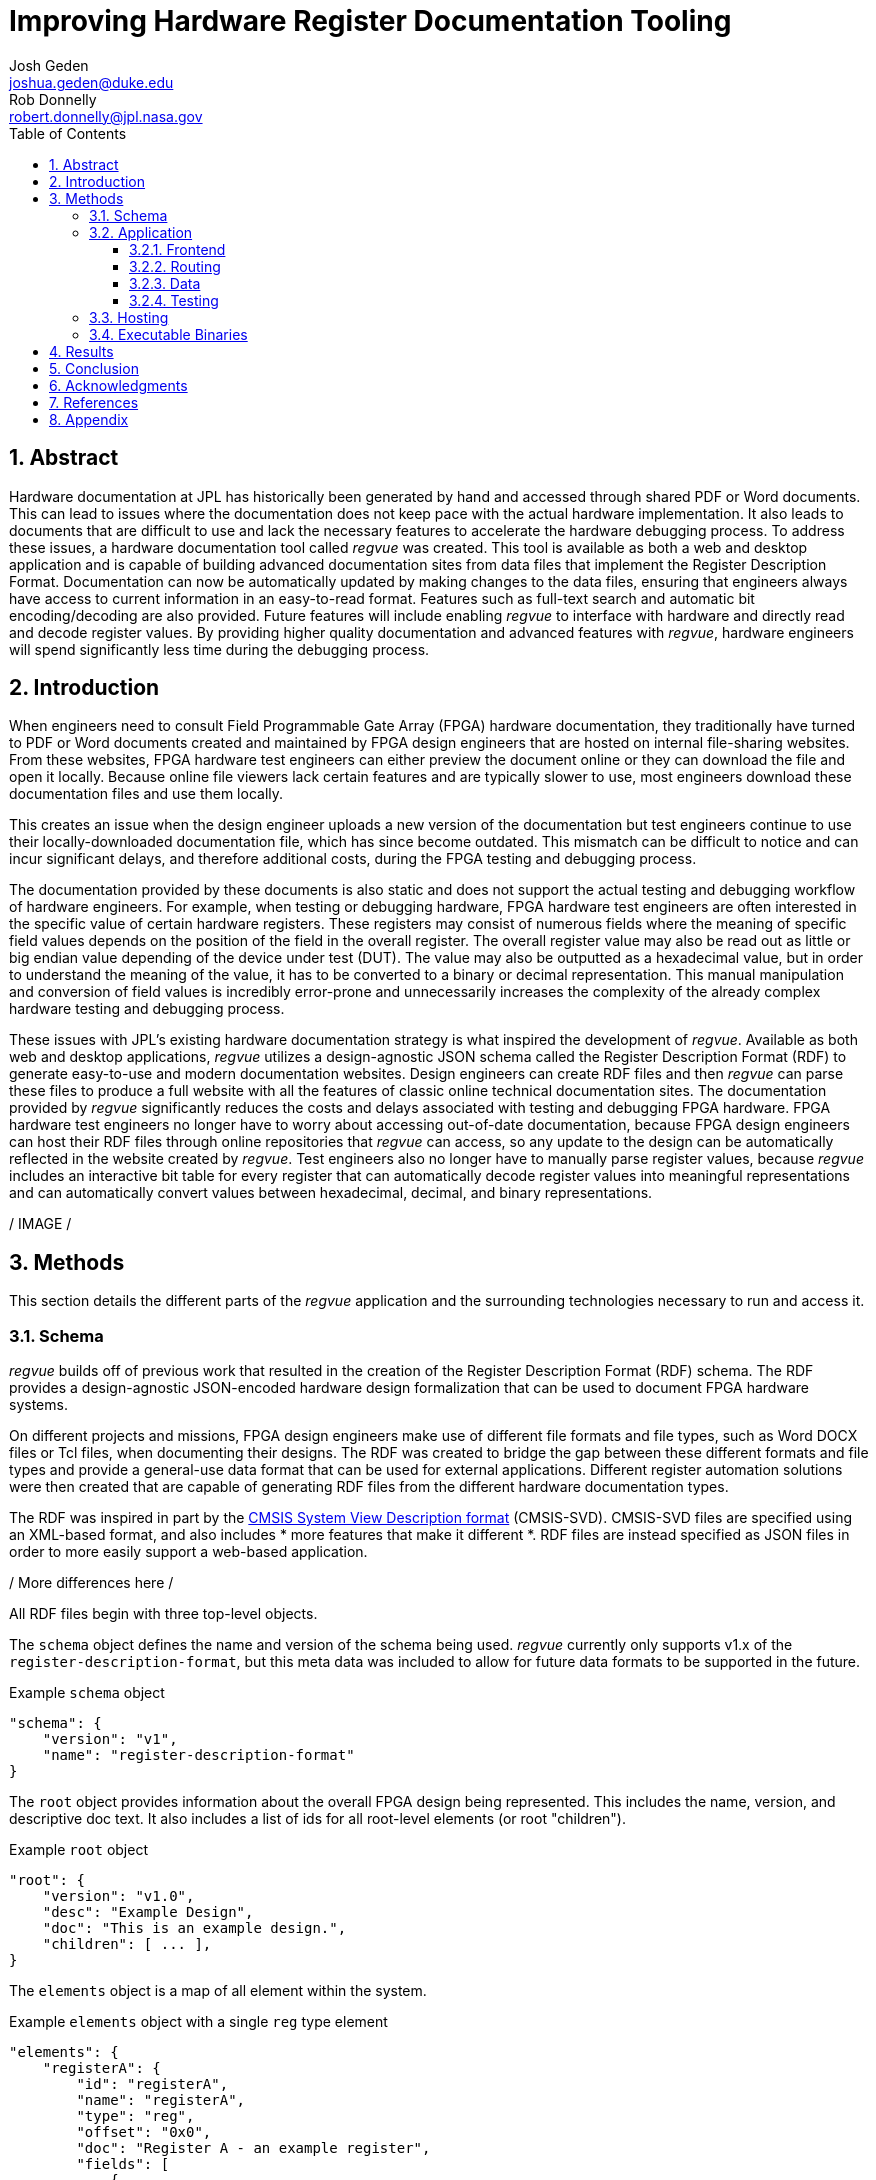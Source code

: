 = Improving Hardware Register Documentation Tooling
Josh Geden <joshua.geden@duke.edu>; Rob Donnelly <robert.donnelly@jpl.nasa.gov>
:toc:
:imagesdir: images
:sectnums:
:toclevels: 3
// :titlepage:
// :doctype: book
// :chapter-label:
// :hardbreaks-option:

== Abstract

Hardware documentation at JPL has historically been generated by hand and accessed through shared PDF or Word documents.
This can lead to issues where the documentation does not keep pace with the actual hardware implementation.
It also leads to documents that are difficult to use and lack the necessary features to accelerate the hardware debugging process.
To address these issues, a hardware documentation tool called _regvue_ was created.
This tool is available as both a web and desktop application and is capable of building advanced documentation sites from data files that implement the Register Description Format.
Documentation can now be automatically updated by making changes to the data files, ensuring that engineers always have access to current information in an easy-to-read format.
Features such as full-text search and automatic bit encoding/decoding are also provided.
Future features will include enabling _regvue_ to interface with hardware and directly read and decode register values.
By providing higher quality documentation and advanced features with _regvue_, hardware engineers will spend significantly less time during the debugging process.


== Introduction

When engineers need to consult Field Programmable Gate Array (FPGA) hardware documentation, they traditionally have turned to PDF or Word documents created and maintained by FPGA design engineers that are hosted on internal file-sharing websites.
From these websites, FPGA hardware test engineers can either preview the document online or they can download the file and open it locally.
Because online file viewers lack certain features and are typically slower to use, most engineers download these documentation files and use them locally.

This creates an issue when the design engineer uploads a new version of the documentation but test engineers continue to use their locally-downloaded documentation file, which has since become outdated.
This mismatch can be difficult to notice and can incur significant delays, and therefore additional costs, during the FPGA testing and debugging process.

The documentation provided by these documents is also static and does not support the actual testing and debugging workflow of hardware engineers.
For example, when testing or debugging hardware, FPGA hardware test engineers are often interested in the specific value of certain hardware registers.
These registers may consist of numerous fields where the meaning of specific field values depends on the position of the field in the overall register.
The overall register value may also be read out as little or big endian value depending of the device under test (DUT).
The value may also be outputted as a hexadecimal value, but in order to understand the meaning of the value, it has to be converted to a binary or decimal representation.
This manual manipulation and conversion of field values is incredibly error-prone and unnecessarily increases the complexity of the already complex hardware testing and debugging process.

These issues with JPL's existing hardware documentation strategy is what inspired the development of _regvue_.
Available as both web and desktop applications, _regvue_ utilizes a design-agnostic JSON schema called the Register Description Format (RDF) to generate easy-to-use and modern documentation websites.
Design engineers can create RDF files and then _regvue_ can parse these files to produce a full website with all the features of classic online technical documentation sites.
The documentation provided by _regvue_ significantly reduces the costs and delays associated with testing and debugging FPGA hardware.
FPGA hardware test engineers no longer have to worry about accessing out-of-date documentation, because FPGA design engineers can host their RDF files through online repositories that _regvue_ can access, so any update to the design can be automatically reflected in the website created by _regvue_.
Test engineers also no longer have to manually parse register values, because _regvue_ includes an interactive bit table for every register that can automatically decode register values into meaningful representations and can automatically convert values between hexadecimal, decimal, and binary representations.


/ IMAGE /

== Methods

This section details the different parts of the _regvue_ application and the surrounding technologies necessary to run and access it.

=== Schema

_regvue_ builds off of previous work that resulted in the creation of the Register Description Format (RDF) schema.
The RDF provides a design-agnostic JSON-encoded hardware design formalization that can be used to document FPGA hardware systems.

On different projects and missions, FPGA design engineers make use of different file formats and file types, such as Word DOCX files or Tcl files, when documenting their designs.
The RDF was created to bridge the gap between these different formats and file types and provide a general-use data format that can be used for external applications.
Different register automation solutions were then created that are capable of generating RDF files from the different hardware documentation types.

The RDF was inspired in part by the https://www.keil.com/pack/doc/CMSIS/SVD/html/index.html[CMSIS System View Description format] (CMSIS-SVD).
CMSIS-SVD files are specified using an XML-based format, and also includes * more features that make it different *.
RDF files are instead specified as JSON files in order to more easily support a web-based application.

/ More differences here /

All RDF files begin with three top-level objects.

The `schema` object defines the name and version of the schema being used.
_regvue_ currently only supports v1.x of the `register-description-format`, but this meta data was included to allow for future data formats to be supported in the future.
[source.json]
.Example `schema` object
----
"schema": {
    "version": "v1",
    "name": "register-description-format"
}
----

The `root` object provides information about the overall FPGA design being represented.
This includes the name, version, and descriptive doc text. 
It also includes a list of ids for all root-level elements (or root "children").
[source.json]
.Example `root` object
----
"root": {
    "version": "v1.0",
    "desc": "Example Design",
    "doc": "This is an example design.",
    "children": [ ... ],
}
----

The `elements` object is a map of all element within the system.
[source.json]
.Example `elements` object with a single `reg` type element
----
"elements": { 
    "registerA": {
        "id": "registerA",
        "name": "registerA",
        "type": "reg",
        "offset": "0x0",
        "doc": "Register A - an example register",
        "fields": [
            {
                "name": "example_field",
                "access": "ro",
                "lsb": 0,
                "nbits": 32,
                "doc": "Example field"
            }
        ]
    }
}
----

Versioning – How do we make breaking changes to schema gracefully?

/ JSON schema /

=== Application

When developing _regvue_, the two highest priority goals were interactivity and portability.
We first considered using existing technology to generate plain HTML pages, such as https://readthedocs.org/[_Read the Docs_], however this lacked the interactivity that we wanted users to have access to.
We also considered creating a desktop app with Python and the TK GUI library, however this would not be an incredibly portable solution, because users would have to download and install _regvue_ on any computer where they want to use it.
It also makes updating _regvue_ much more complex because users would be running local executables.

Based on the shortcomings of these implementations, we decided to create _regvue_ as a web application.
This allows us to include interactivity by using JavaScript within the app and it is incredibly portable because users can access it from any browser on any type of OS.

Vite, Typescript, npm, 

==== Frontend

The frontend of _regvue_ was built using the Vue JavaScript framework.
Vue provides a declarative and component-based programming model to efficiently develop user interfaces.

https://developer.mozilla.org/en-US/docs/Learn/Tools_and_testing/Client-side_JavaScript_frameworks/Introduction#why_do_frameworks_exist

Similar JavaScript frameworks, such as Angular or React, also could have been used to create _regvue_.
We made the decision to use Vue because of its use of native HTML template to build UIs (as compared to React's use of JSX) and because Vue follows a progressive development model (as compared to Angular's more opinionated MVC-based design).

_regvue_ uses Tailwind CSS, a utility-first CSS framework, that provides composable CSS classes to functionally build modern styles.

==== Routing

_regvue_ uses Vue Router to handle URL navigation.
As a progressive framework, Vue allows developers to opt-in to different levels of complexity, and therefore does not provide a router out of the box, however adding Vue Router to an existing project is incredibly simple since it follows a plugin-style architecture.

When the app first loads, a router object is created that comes with a predefined set of routes to handle.
_regvue_ currently has three distinct page views that the router can display based on the URL.

The first page view that most users of _regvue_ will see is the open page.
This page corresponds to the `/open` URL and provides users with input boxes to load a RDF file from the local filesystem or from a URL.

/ OpenView image /

Once the user opens a RDF file, the element page is shown.
This is the main view of _regvue_ and displays the documentation information about the different design elements.
It also includes the navigation menu and the header.

/ Talk about url pattern here and how it corresponds to element id /

/ ElementView image /

The final page view is the 404 page.
This view is displayed when a user either enters a URL that does not correspond to a pre-defined route or tries to navigate to an element that does not exist.

/ PageNotFound image /

==== Data

_regvue_ uses Pinia, a store library specfiically designed for use with Vue, to store and maintain all cross-component data that is used in the app.
Normally, data within Vue apps must be directly passed from parent components to child components, but having data that is accessible throughout the entire app can help simplify this data hierarchy.

When _regvue_ first loads, a Pinia store object is created.
When the user then opens an RDF file, the store object parses the raw JSON and generates a map that stores all hardware elements (i.e. registers, blocks, or memory segments) within the given FPGA design as formatted Typescript objects.
This greatly simplifies accessing information about different elements from the different components within the file.
Instead of passing information about all the different elements from every parent component to every child component, _regvue_ can instead obtain the current element's id from the URL, and then can use that id to access information about the element from the store object.

==== Testing

_regvue_ uses the Vitest unit testing framework to test utility functions and the Cypress end-to-end testing framework to perform browser-based integration testing.

=== Hosting

Describe the use of GitHub Pages

=== Executable Binaries

/ Tauri /

== Results

Engineers working on the Europa Clipper and Mars Sample Return (MSR) missions have already integrated _regvue_ into their workflows, and so far the tool has proved to be a great help.

"I have used regvue a lot during integration testing for Europa Clipper.
There are integration tasks [where I have] to poke and peek at registers and the regvue tool allows me to quickly look up a register and test out different register values.
Figuring out those register values can be quite challenging since it is broken down to 32 bits, but the regvue tool helps make that translation easier.
It cuts down the time it would take to go through the document, put down on paper what the register should be and double checking the value.
Also, with the tool being able to convert from binary to decimal to hexadecimal, it makes translating engineering values way easier.
I hope to continue to use this on future projects such as MSR."
-- Brian Nguyen, Senior Electrical Engineer, Europa Clipper (348E)

"Regvue is the interactive register viewer I have dreamed about for years.  It's a powerful tool to assist hardware designers, software designers, and end-users.  I plan to use it on all of my flight FPGA designs going forward"
-- Ryan Stern, MSR SRL Motor Control Card FPGA Task Lead (349C)

* What do people think about it
* Has it made development easier
* Where does it fall short

== Conclusion

Figures.
Include figures whenever possible to illustrate your points.
Explanatory diagrams may help explain background information (pictures from textbooks are fine).
Carefully choose your image size, font size, line widths, and labels to ensure that your figures are clear.
Plot theory and experiment on the same graph and redraw screen photos.
All figures should be accompanied by explanatory captions.

Favor fewer information packed screenshots that show multiple things at once.
Use annotations to point out relevant portions. (e.g. recent searches + search suggestions)
Consider creating an image that shows the link between the schema and the render (e.g.root.display_name and where it is rendered in the app)

== Acknowledgments

Acknowledge your mentor and all other individuals who provided technical assistance, and the individuals, organizations, grants, or contracts from whom you received financial support.
Students should be sure to include the names of their financial sponsors.

== References

Authors are responsible for the accuracy of references.
References should be numbered sequentially as they appear in the text and should be listed at the end of the paper.
Reference numbers should be in superscript when cited in the text.


== Appendix

Appendices.
Large data files, catalogs, tables, diagrams, and archival information may be included in 'Appendices' at the end of the paper.
